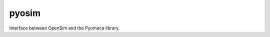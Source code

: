===============================
pyosim
===============================


.. image:: https://img.shields.io/travis/pyomeca/pyosim.svg
        :target: https://travis-ci.org/pyomeca/pyosim


Interface between OpenSim and the Pyomeca library.